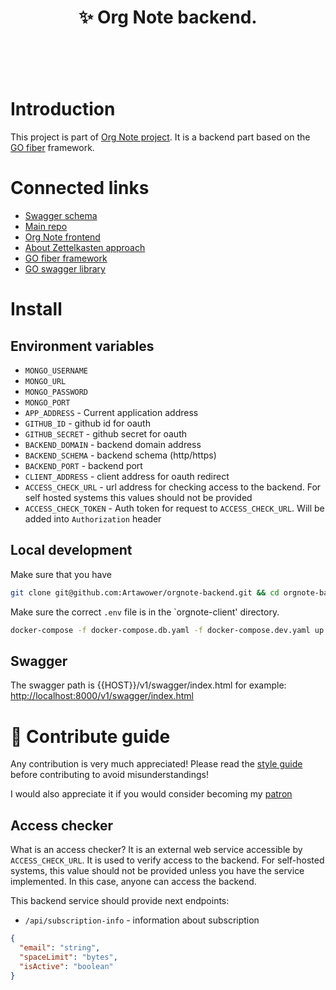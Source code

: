 :PROPERTIES:
:ID: orgnote-backend
:END:

#+html: <div align='center'>
#+html: <img src='./images/image.png' width='256px' height='256px'>
#+html: </div>
#+html: &nbsp;

#+TITLE: ✨ Org Note backend.

#+html: <div align='center'>
#+html: <span class='badge-buymeacoffee'>
#+html: <a href='https://www.paypal.me/darkawower' title='Paypal' target='_blank'><img src='https://img.shields.io/badge/paypal-donate-blue.svg' alt='Buy Me A Coffee donate button' /></a>
#+html: </span>
#+html: <span class='badge-patreon'>
#+html: <a href='https://patreon.com/artawower' target='_blank' title='Donate to this project using Patreon'><img src='https://img.shields.io/badge/patreon-donate-orange.svg' alt='Patreon donate button' /></a>
#+html: </span>
#+html: <a href='https://wakatime.com/badge/github/Artawower/orgnote-backend'><img src='https://wakatime.com/badge/github/Artawower/orgnote-backend.svg' alt='wakatime'></a>
#+html: </div>

* Introduction
This project is part of [[https://github.com/Artawower/orgnote][Org Note project]]. It is a backend part based on the [[https://gofiber.io/][GO fiber]] framework.
* Connected links
- [[http://65.108.90.95/api/v1/swagger/index.html][Swagger schema]] 
- [[https://github.com/Artawower/orgnote][Main repo]]
- [[https://github.com/Artawower/orgnote-client][Org Note frontend]] 
- [[https://en.wikipedia.org/wiki/Zettelkasten][About Zettelkasten approach]] 
- [[https://gofiber.io/][GO fiber framework]]
- [[https://github.com/swaggo/swag][GO swagger library]] 

*  Install
** Environment variables
- ~MONGO_USERNAME~
- ~MONGO_URL~
- ~MONGO_PASSWORD~
- ~MONGO_PORT~
- ~APP_ADDRESS~ - Current application address
- ~GITHUB_ID~ - github id for oauth
- ~GITHUB_SECRET~ - github secret for oauth
- ~BACKEND_DOMAIN~ - backend domain address
- ~BACKEND_SCHEMA~ - backend schema (http/https)
- ~BACKEND_PORT~ - backend port
- ~CLIENT_ADDRESS~ - client address for oauth redirect
- ~ACCESS_CHECK_URL~ - url address for checking access to the backend. For self hosted systems this values should not be provided
- ~ACCESS_CHECK_TOKEN~ - Auth token for request to ~ACCESS_CHECK_URL~. Will be added into ~Authorization~ header

** Local development
Make sure that you have 
#+BEGIN_SRC bash
git clone git@github.com:Artawower/orgnote-backend.git && cd orgnote-backend
#+END_SRC

Make sure the correct ~.env~ file is in the `orgnote-client' directory.

#+BEGIN_SRC bash
docker-compose -f docker-compose.db.yaml -f docker-compose.dev.yaml up --build
#+END_SRC
** Swagger
The swagger path is {{HOST}}/v1/swagger/index.html
for example: http://localhost:8000/v1/swagger/index.html

* 🍩 Contribute guide
Any contribution is very much appreciated! Please read the [[./CONTRIBUTE.org][style guide]] before contributing to avoid misunderstandings!

I would also appreciate it if you would consider becoming my [[https://www.patreon.com/artawower][patron]]

** Access checker
What is an access checker?
It is an external web service accessible by ~ACCESS_CHECK_URL~. It is used to verify access to the backend. For self-hosted systems, this value should not be provided unless you have the service implemented. In this case, anyone can access the backend.

This backend service should provide next endpoints:

- =/api/subscription-info= - information about subscription
#+BEGIN_SRC json
{
  "email": "string",
  "spaceLimit": "bytes",
  "isActive": "boolean"
}
#+END_SRC
